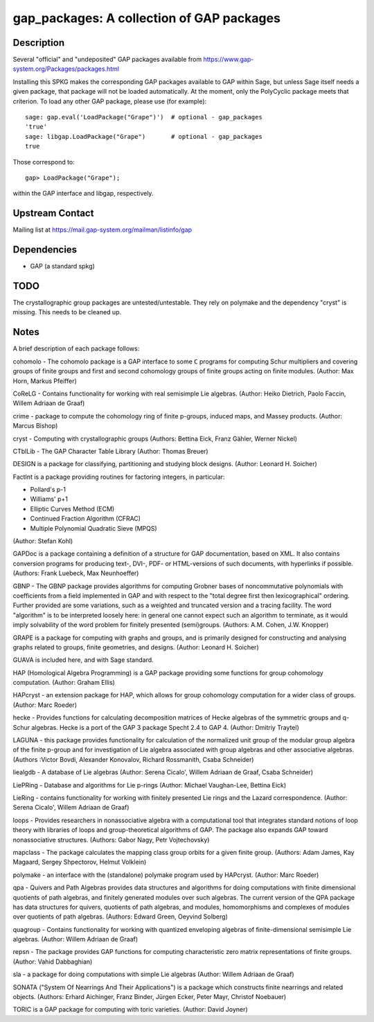 gap_packages: A collection of GAP packages
==========================================

Description
-----------

Several "official" and "undeposited" GAP packages available from
https://www.gap-system.org/Packages/packages.html

Installing this SPKG makes the corresponding GAP packages available to
GAP within Sage, but unless Sage itself needs a given package, that
package will not be loaded automatically. At the moment, only the
PolyCyclic package meets that criterion. To load any other GAP
package, please use (for example)::

  sage: gap.eval('LoadPackage("Grape")')  # optional - gap_packages
  'true'
  sage: libgap.LoadPackage("Grape")       # optional - gap_packages
  true

Those correspond to::

  gap> LoadPackage("Grape");

within the GAP interface and libgap, respectively.

Upstream Contact
----------------

Mailing list at https://mail.gap-system.org/mailman/listinfo/gap

Dependencies
------------

-  GAP (a standard spkg)

TODO
----

The crystallographic group packages are untested/untestable. They rely
on polymake and the dependency "cryst" is missing. This needs to be
cleaned up.

Notes
-----

A brief description of each package follows:

cohomolo - The cohomolo package is a GAP interface to some ``C`` programs
for computing Schur multipliers and covering groups of finite groups and
first and second cohomology groups of finite groups acting on finite
modules. (Author: Max Horn, Markus Pfeiffer)

CoReLG - Contains functionality for working with real semisimple Lie
algebras. (Author: Heiko Dietrich, Paolo Faccin, Willem Adriaan de
Graaf)

crime - package to compute the cohomology ring of finite p-groups,
induced maps, and Massey products. (Author: Marcus Bishop)

cryst - Computing with crystallographic groups (Authors: Bettina Eick,
Franz Gähler, Werner Nickel)

CTblLib - The GAP Character Table Library (Author: Thomas Breuer)

DESIGN is a package for classifying, partitioning and studying block
designs. (Author: Leonard H. Soicher)

FactInt is a package providing routines for factoring integers, in
particular:

-  Pollard's p-1
-  Williams' p+1
-  Elliptic Curves Method (ECM)
-  Continued Fraction Algorithm (CFRAC)
-  Multiple Polynomial Quadratic Sieve (MPQS)

(Author: Stefan Kohl)

GAPDoc is a package containing a definition of a structure for GAP
documentation, based on XML. It also contains conversion programs for
producing text-, DVI-, PDF- or HTML-versions of such documents, with
hyperlinks if possible. (Authors: Frank Luebeck, Max Neunhoeffer)

GBNP - The GBNP package provides algorithms for computing Grobner bases
of noncommutative polynomials with coefficients from a field implemented
in GAP and with respect to the "total degree first then lexicographical"
ordering. Further provided are some variations, such as a weighted and
truncated version and a tracing facility. The word "algorithm" is to be
interpreted loosely here: in general one cannot expect such an algorithm
to terminate, as it would imply solvability of the word problem for
finitely presented (semi)groups. (Authors: A.M. Cohen, J.W. Knopper)

GRAPE is a package for computing with graphs and groups, and is
primarily designed for constructing and analysing graphs related to
groups, finite geometries, and designs. (Author: Leonard H. Soicher)

GUAVA is included here, and with Sage standard.

HAP (Homological Algebra Programming) is a GAP package providing some
functions for group cohomology computation. (Author: Graham Ellis)

HAPcryst - an extension package for HAP, which allows for group
cohomology computation for a wider class of groups. (Author: Marc
Roeder)

hecke - Provides functions for calculating decomposition matrices of
Hecke algebras of the symmetric groups and q-Schur algebras. Hecke is a
port of the GAP 3 package Specht 2.4 to GAP 4. (Author: Dmitriy Traytel)

LAGUNA - this package provides functionality for calculation of the
normalized unit group of the modular group algebra of the finite p-group
and for investigation of Lie algebra associated with group algebras and
other associative algebras. (Authors :Victor Bovdi, Alexander Konovalov,
Richard Rossmanith, Csaba Schneider)

liealgdb - A database of Lie algebras (Author: Serena Cicalo', Willem
Adriaan de Graaf, Csaba Schneider)

LiePRing - Database and algorithms for Lie p-rings (Author: Michael
Vaughan-Lee, Bettina Eick)

LieRing - contains functionality for working with finitely presented Lie
rings and the Lazard correspondence. (Author: Serena Cicalo', Willem
Adriaan de Graaf)

loops - Provides researchers in nonassociative algebra with a
computational tool that integrates standard notions of loop theory with
libraries of loops and group-theoretical algorithms of GAP. The package
also expands GAP toward nonassociative structures. (Authors: Gabor Nagy,
Petr Vojtechovsky)

mapclass - The package calculates the mapping class group orbits for a
given finite group. (Authors: Adam James, Kay Magaard, Sergey
Shpectorov, Helmut Volklein)

polymake - an interface with the (standalone) polymake program used by
HAPcryst. (Author: Marc Roeder)

qpa - Quivers and Path Algebras provides data structures and algorithms
for doing computations with finite dimensional quotients of path
algebras, and finitely generated modules over such algebras. The current
version of the QPA package has data structures for quivers, quotients of
path algebras, and modules, homomorphisms and complexes of modules over
quotients of path algebras. (Authors: Edward Green, Oeyvind Solberg)

quagroup - Contains functionality for working with quantized enveloping
algebras of finite-dimensional semisimple Lie algebras. (Author: Willem
Adriaan de Graaf)

repsn - The package provides GAP functions for computing characteristic
zero matrix representations of finite groups. (Author: Vahid Dabbaghian)

sla - a package for doing computations with simple Lie algebras (Author:
Willem Adriaan de Graaf)

SONATA ("System Of Nearrings And Their Applications") is a package which
constructs finite nearrings and related objects. (Authors: Erhard
Aichinger, Franz Binder, Jürgen Ecker, Peter Mayr, Christof Noebauer)

TORIC is a GAP package for computing with toric varieties. (Author:
David Joyner)
